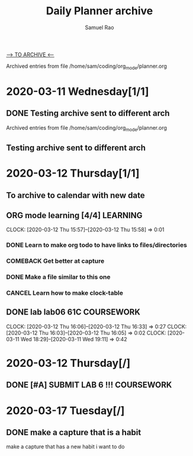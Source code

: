 #+TITLE: Daily Planner archive
#+author:Samuel Rao

#+SEQ_TODO: NEXT(n/!) TODO(t@/!) WAITING(w@/!) SOMEDAY(s/!) PROJ(p) PROGRESS(r@/!) | DONE(d@) CANCEL(c@)
#+TAGS: SELF(s) MENTAL(m) PHYSICAL(p) CAREER(c) COURSEWORK(w) LEARNING(l) ARCHIVE(a)
#+ARCHIVE: myarchive.org:: 
       
[[file:myarchive.org][--> TO ARCHIVE <--]] 


# THIS FILE NOT ADDED TO AGENDA FILE LIST 

Archived entries from file /home/sam/coding/org_mode/planner.org


* 2020-03-11 Wednesday[1/1]
** DONE Testing archive sent to different arch
   CLOSED: [2020-03-11 Wed 16:43]
   :PROPERTIES:
   :ARCHIVE_TIME: 2020-03-11 Wed 14:50
   :ARCHIVE_FILE: ~/coding/org_mode/planner.org
   :ARCHIVE_OLPATH: Today
   :ARCHIVE_CATEGORY: planner
   :END:
   :LOGBOOK:
   - State "DONE"       from              [2020-03-11 Wed 16:43]
   :END:

Archived entries from file /home/sam/coding/org_mode/planner.org

** Testing archive sent to different arch
   :PROPERTIES:
   :ARCHIVE_TIME: 2020-03-11 Wed 14:51
   :ARCHIVE_FILE: ~/coding/org_mode/planner.org
   :ARCHIVE_OLPATH: Today
   :ARCHIVE_CATEGORY: planner
   :END:

* 2020-03-12 Thursday[1/1]

** To archive to calendar with new date
   :PROPERTIES:
   :ARCHIVE_TIME: 2020-03-12 Thu 00:45
   :ARCHIVE_FILE: ~/coding/org_mode/planner.org
   :ARCHIVE_OLPATH: Today
   :ARCHIVE_CATEGORY: planner
   :END:

** ORG mode learning [4/4]                                         :LEARNING:
   :PROPERTIES:
   :ARCHIVE_TIME: 2020-03-12 Thu 16:02
   :ARCHIVE_FILE: ~/org/planner.org
   :ARCHIVE_OLPATH: Today
   :ARCHIVE_CATEGORY: planner
   :END:
   :CLOCKING:
   CLOCK: [2020-03-12 Thu 15:57]--[2020-03-12 Thu 15:58] =>  0:01
   :END:
*** DONE Learn to make org todo to have links to files/directories
    CLOSED: [2020-03-11 Wed 23:13]
    :LOGBOOK:
    - State "DONE"       from "TODO"       [2020-03-11 Wed 23:13] \\
      Yeah got this done with a capture. We only will have one agenda file for now on.
    - State "PROJ"       from "SOMEDAY"    [2020-03-11 Wed 21:15]
    - State "SOMEDAY"    from "WAITING"    [2020-03-11 Wed 21:15]
    - State "WAITING"    from "TODO"       [2020-03-11 Wed 21:14]
    - State "TODO"       from              [2020-03-11 Wed 02:48] \\
      I want to have a todo that points to things like my lab and something like a location in a 
      project
    :END:
*** COMEBACK Get better at capture
    CLOSED: [2020-03-12 Thu 16:02]
    :LOGBOOK:
    - State "COMEBACK"   from "PROGRESS"   [2020-03-12 Thu 16:02] \\
      maybe come back to when I think about another useful capture. maybe a simple note idk
    - State "PROGRESS"   from "TODO"       [2020-03-11 Wed 23:13] \\
      Made some decent progress in understanding captures.
    - State "TODO"       from              [2020-03-11 Wed 02:59] \\
      I want to make some templates that can make quick entries in this file like done
      [[https://youtu.be/PVsSOmUB7ic?t=128][youtube link]]
    :END:
*** DONE Make a file similar to this one
    CLOSED: [2020-03-11 Wed 23:12]
    :LOGBOOK:
    - State "DONE"       from "PROGRESS"   [2020-03-11 Wed 23:12] \\
      I am just gonna say that is this done. I feel like I can extend from my own personalization now.
    - State "PROGRESS"   from "TODO"       [2020-03-11 Wed 23:12] \\
      Getting pretty close.
    - State "TODO"       from              [2020-03-11 Wed 03:02] \\
      Want to make a file similar to this one [[https://youtu.be/PVsSOmUB7ic?t=118][youtube link]]
    :END:
*** CANCEL Learn how to make clock-table
    CLOSED: [2020-03-12 Thu 15:59]
    :LOGBOOK:
    - State "CANCEL"     from "PROGRESS"   [2020-03-12 Thu 15:59] \\
      dont feel like this will be important just clutter up my planner
    - State "PROGRESS"   from "TODO"       [2020-03-11 Wed 23:11] \\
      made it but not really sure how it works
    :END:

** DONE lab lab06 61C                                            :COURSEWORK:
   CLOSED: [2020-03-12 Thu 16:33] SCHEDULED: <2020-03-12 Thu> DEADLINE: <2020-03-13 Fri>
   :PROPERTIES:
   :ARCHIVE_TIME: 2020-03-12 Thu 16:40
   :ARCHIVE_FILE: ~/org/planner.org
   :ARCHIVE_OLPATH: Today
   :ARCHIVE_CATEGORY: planner
   :ARCHIVE_TODO: DONE
   :END:
   :CLOCKING:
   CLOCK: [2020-03-12 Thu 16:06]--[2020-03-12 Thu 16:33] =>  0:27
   CLOCK: [2020-03-12 Thu 16:03]--[2020-03-12 Thu 16:05] =>  0:02
   CLOCK: [2020-03-11 Wed 18:29]--[2020-03-11 Wed 19:11] =>  0:42
   :END:
   :LOGBOOK:
   - State "DONE"       from "PROGRESS"   [2020-03-12 Thu 16:33] \\
     finished actual lab!!
   - State "PROGRESS"   from "TODO"       [2020-03-11 Wed 23:54] \\
     had some trouble with git got everything but the last exercise to pass the autograder.
   - State "TODO"       from              [2020-03-11 Wed 02:50] \\
     do the last exercise for the lab06 and check off queue
   :END:

* 2020-03-12 Thursday[/]

** DONE [#A] SUBMIT LAB 6 !!!                                    :COURSEWORK:
   CLOSED: [2020-03-13 Fri 13:57]
   :PROPERTIES:
   :ARCHIVE_TIME: 2020-03-13 Fri 13:57
   :ARCHIVE_FILE: ~/org/planner.org
   :ARCHIVE_OLPATH: Today
   :ARCHIVE_CATEGORY: planner
   :ARCHIVE_TODO: DONE
   :END:
   :LOGBOOK:
   - State "DONE"       from "TODO"       [2020-03-13 Fri 13:57] \\
     turned in lab got token
   - State "WAITING"    from "TODO"       [2020-03-12 Thu 16:42]
   - State "TODO"       from              [2020-03-12 Thu 16:41] \\
     must submit lab 6 during some office hour using weird queue system.
   :END:

* 2020-03-17 Tuesday[/]

** DONE make a capture that is a habit 
   CLOSED: [2020-03-17 Tue 15:14]
   :PROPERTIES:
   :ARCHIVE_TIME: 2020-03-17 Tue 15:14
   :ARCHIVE_FILE: ~/org/planner.org
   :ARCHIVE_OLPATH: Today
   :ARCHIVE_CATEGORY: planner
   :ARCHIVE_TODO: DONE
   :END:
   make a capture that has a new habit i want to do
   :LOGBOOK:
   - State "DONE"       from "TODO"       [2020-03-17 Tue 15:14] \\
     done something else
   - ADDED: [2020-03-16 Mon 22:51]
   :END:

